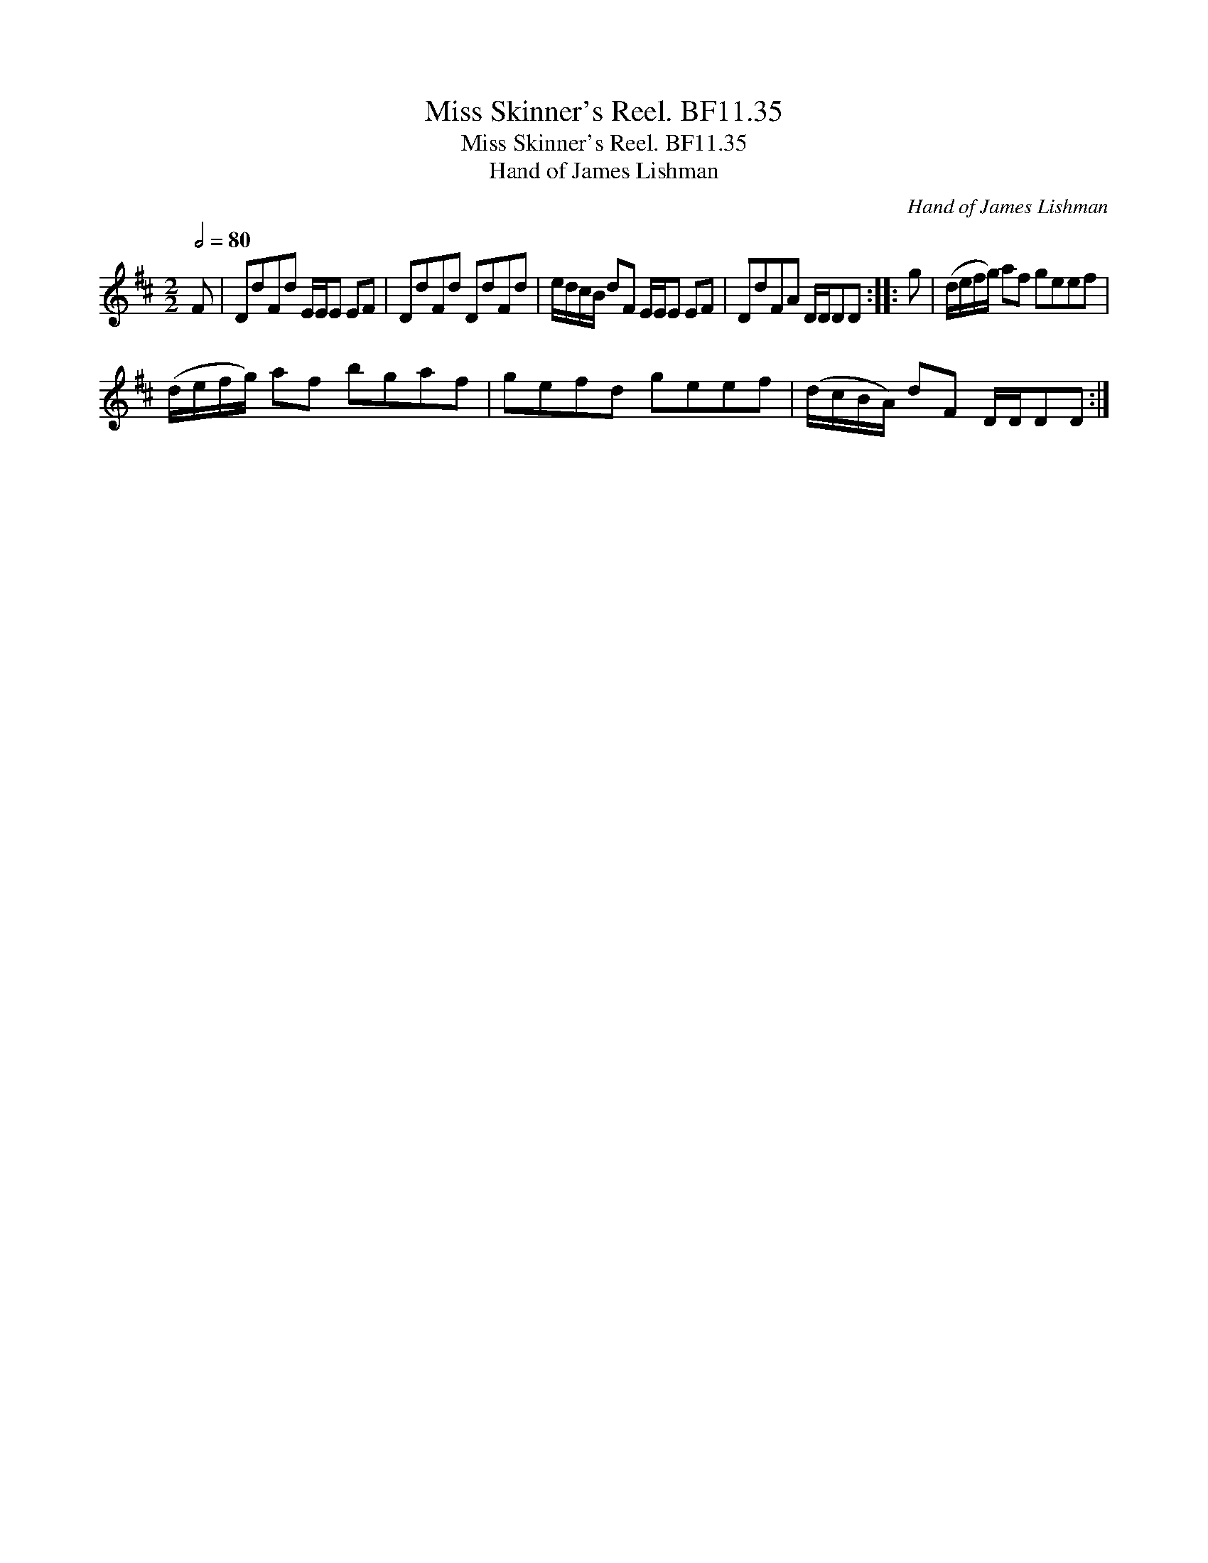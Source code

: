 X:1
T:Miss Skinner's Reel. BF11.35
T:Miss Skinner's Reel. BF11.35
T:Hand of James Lishman
C:Hand of James Lishman
L:1/8
Q:1/2=80
M:2/2
K:D
V:1 treble 
V:1
 F | DdFd E/E/E EF | DdFd DdFd | e/d/c/B/ dF E/E/E EF | DdFA D/D/DD :: g | (d/e/f/g/) af geef | %7
 (d/e/f/g/) af bgaf | gefd geef | (d/c/B/A/) dF D/D/DD :| %10

